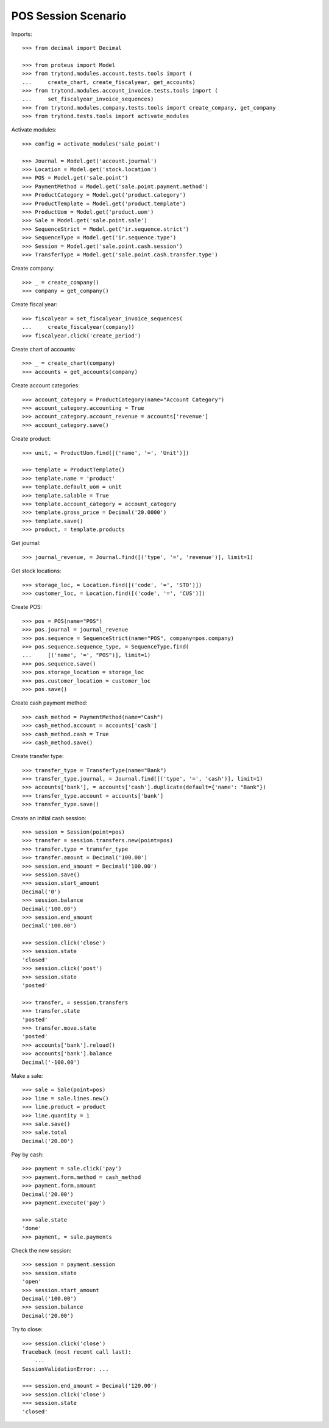 ====================
POS Session Scenario
====================

Imports::

    >>> from decimal import Decimal

    >>> from proteus import Model
    >>> from trytond.modules.account.tests.tools import (
    ...     create_chart, create_fiscalyear, get_accounts)
    >>> from trytond.modules.account_invoice.tests.tools import (
    ...     set_fiscalyear_invoice_sequences)
    >>> from trytond.modules.company.tests.tools import create_company, get_company
    >>> from trytond.tests.tools import activate_modules

Activate modules::

    >>> config = activate_modules('sale_point')

    >>> Journal = Model.get('account.journal')
    >>> Location = Model.get('stock.location')
    >>> POS = Model.get('sale.point')
    >>> PaymentMethod = Model.get('sale.point.payment.method')
    >>> ProductCategory = Model.get('product.category')
    >>> ProductTemplate = Model.get('product.template')
    >>> ProductUom = Model.get('product.uom')
    >>> Sale = Model.get('sale.point.sale')
    >>> SequenceStrict = Model.get('ir.sequence.strict')
    >>> SequenceType = Model.get('ir.sequence.type')
    >>> Session = Model.get('sale.point.cash.session')
    >>> TransferType = Model.get('sale.point.cash.transfer.type')

Create company::

    >>> _ = create_company()
    >>> company = get_company()

Create fiscal year::

    >>> fiscalyear = set_fiscalyear_invoice_sequences(
    ...     create_fiscalyear(company))
    >>> fiscalyear.click('create_period')

Create chart of accounts::

    >>> _ = create_chart(company)
    >>> accounts = get_accounts(company)

Create account categories::

    >>> account_category = ProductCategory(name="Account Category")
    >>> account_category.accounting = True
    >>> account_category.account_revenue = accounts['revenue']
    >>> account_category.save()

Create product::

    >>> unit, = ProductUom.find([('name', '=', 'Unit')])

    >>> template = ProductTemplate()
    >>> template.name = 'product'
    >>> template.default_uom = unit
    >>> template.salable = True
    >>> template.account_category = account_category
    >>> template.gross_price = Decimal('20.0000')
    >>> template.save()
    >>> product, = template.products

Get journal::

    >>> journal_revenue, = Journal.find([('type', '=', 'revenue')], limit=1)

Get stock locations::

    >>> storage_loc, = Location.find([('code', '=', 'STO')])
    >>> customer_loc, = Location.find([('code', '=', 'CUS')])

Create POS::

    >>> pos = POS(name="POS")
    >>> pos.journal = journal_revenue
    >>> pos.sequence = SequenceStrict(name="POS", company=pos.company)
    >>> pos.sequence.sequence_type, = SequenceType.find(
    ...     [('name', '=', "POS")], limit=1)
    >>> pos.sequence.save()
    >>> pos.storage_location = storage_loc
    >>> pos.customer_location = customer_loc
    >>> pos.save()

Create cash payment method::

    >>> cash_method = PaymentMethod(name="Cash")
    >>> cash_method.account = accounts['cash']
    >>> cash_method.cash = True
    >>> cash_method.save()

Create transfer type::

    >>> transfer_type = TransferType(name="Bank")
    >>> transfer_type.journal, = Journal.find([('type', '=', 'cash')], limit=1)
    >>> accounts['bank'], = accounts['cash'].duplicate(default={'name': "Bank"})
    >>> transfer_type.account = accounts['bank']
    >>> transfer_type.save()

Create an initial cash session::

    >>> session = Session(point=pos)
    >>> transfer = session.transfers.new(point=pos)
    >>> transfer.type = transfer_type
    >>> transfer.amount = Decimal('100.00')
    >>> session.end_amount = Decimal('100.00')
    >>> session.save()
    >>> session.start_amount
    Decimal('0')
    >>> session.balance
    Decimal('100.00')
    >>> session.end_amount
    Decimal('100.00')

    >>> session.click('close')
    >>> session.state
    'closed'
    >>> session.click('post')
    >>> session.state
    'posted'

    >>> transfer, = session.transfers
    >>> transfer.state
    'posted'
    >>> transfer.move.state
    'posted'
    >>> accounts['bank'].reload()
    >>> accounts['bank'].balance
    Decimal('-100.00')

Make a sale::

    >>> sale = Sale(point=pos)
    >>> line = sale.lines.new()
    >>> line.product = product
    >>> line.quantity = 1
    >>> sale.save()
    >>> sale.total
    Decimal('20.00')

Pay by cash::

    >>> payment = sale.click('pay')
    >>> payment.form.method = cash_method
    >>> payment.form.amount
    Decimal('20.00')
    >>> payment.execute('pay')

    >>> sale.state
    'done'
    >>> payment, = sale.payments

Check the new session::

    >>> session = payment.session
    >>> session.state
    'open'
    >>> session.start_amount
    Decimal('100.00')
    >>> session.balance
    Decimal('20.00')

Try to close::

    >>> session.click('close')
    Traceback (most recent call last):
        ...
    SessionValidationError: ...

    >>> session.end_amount = Decimal('120.00')
    >>> session.click('close')
    >>> session.state
    'closed'
